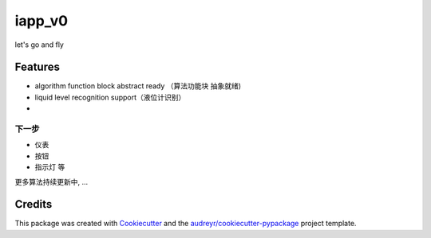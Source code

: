 =======
iapp_v0
=======






let's go and fly



Features
--------
* algorithm function block abstract ready （算法功能块 抽象就绪)
* liquid level recognition support（液位计识别）
*

下一步
_______

* 仪表
* 按钮
* 指示灯 等

更多算法持续更新中, ...


Credits
-------

This package was created with Cookiecutter_ and the `audreyr/cookiecutter-pypackage`_ project template.

.. _Cookiecutter: https://github.com/audreyr/cookiecutter
.. _`audreyr/cookiecutter-pypackage`: https://github.com/audreyr/cookiecutter-pypackage
